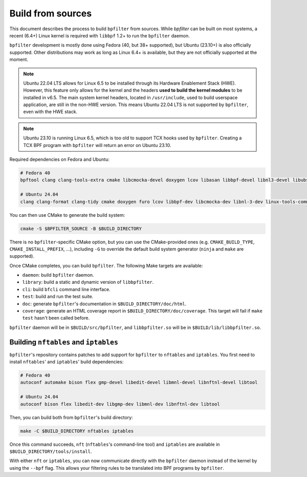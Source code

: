 Build from sources
==================

This document describes the process to build ``bpfilter`` from sources. While `bpfilter` can be built on most systems, a recent (6.4+) Linux kernel is required with ``libbpf`` 1.2+ to run the ``bpfilter`` daemon.

``bpfilter`` development is mostly done using Fedora (40, but 38+ supported), but Ubuntu (23.10+) is also officially supported. Other distributions may work as long as Linux 6.4+ is available, but they are not officially supported at the moment.

.. note::
    Ubuntu 22.04 LTS allows for Linux 6.5 to be installed through its Hardware Enablement Stack (HWE). However, this feature only allows for the kernel and the headers **used to build the kernel modules** to be installed in v6.5. The main system kernel headers, located in ``/usr/include``, used to build userspace application, are still in the non-HWE version. This means Ubuntu 22.04 LTS is not supported by ``bpfilter``, even with the HWE stack.

.. note::
    Ubuntu 23.10 is running Linux 6.5, which is too old to support TCX hooks used by ``bpfilter``. Creating a TCX BPF program with ``bpfilter`` will return an error on Ubuntu 23.10.

Required dependencies on Fedora and Ubuntu:

.. code-block:: shell

    # Fedora 40
    bpftool clang clang-tools-extra cmake libcmocka-devel doxygen lcov libasan libbpf-devel libnl3-devel libubsan python3-breathe python3-furo python3-sphinx pkgconf

    # Ubuntu 24.04
    clang clang-format clang-tidy cmake doxygen furo lcov libbpf-dev libcmocka-dev libnl-3-dev linux-tools-common pkgconf python3-breathe python3-sphinx

You can then use CMake to generate the build system:

.. code-block:: shell

    cmake -S $BPFILTER_SOURCE -B $BUILD_DIRECTORY

There is no ``bpfilter``-specific CMake option, but you can use the CMake-provided ones (e.g. ``CMAKE_BUILD_TYPE``, ``CMAKE_INSTALL_PREFIX``, ...), including ``-G`` to override the default build system generator (``ninja`` and ``make`` are supported).

Once CMake completes, you can build ``bpfilter``. The following Make targets are available:

* ``daemon``: build ``bpfilter`` daemon.

* ``library``: build a static and dynamic version of ``libbpfilter``.

* ``cli``: build ``bfcli`` command line interface.

* ``test``: build and run the test suite.

* ``doc``: generate ``bpfilter``'s documentation in ``$BUILD_DIRECTORY/doc/html``.

* ``coverage``: generate an HTML coverage report in ``$BUILD_DIRECTORY/doc/coverage``. This target will fail if ``make test`` hasn't been called before.

``bpfilter`` daemon will be in ``$BUILD/src/bpfilter``, and ``libbpfilter.so`` will be in ``$BUILD/lib/libbpfilter.so``.


Building ``nftables`` and ``iptables``
--------------------------------------

``bpfilter``'s repository contains patches to add support for ``bpfilter`` to ``nftables`` and ``iptables``. You first need to install ``nftables``' and ``iptables``' build dependencies:

.. code-block:: shell

    # Fedora 40
    autoconf automake bison flex gmp-devel libedit-devel libmnl-devel libnftnl-devel libtool

    # Ubuntu 24.04
    autoconf bison flex libedit-dev libgmp-dev libmnl-dev libnftnl-dev libtool

Then, you can build both from ``bpfilter``'s build directory:

.. code-block:: shell

    make -C $BUILD_DIRECTORY nftables iptables

Once this command succeeds, ``nft`` (``nftables``'s command-line tool) and ``iptables`` are available in ``$BUILD_DIRECTORY/tools/install``.

With either ``nft`` or ``iptables``, you can now communicate directly with the ``bpfilter`` daemon instead of the kernel by using the ``--bpf`` flag. This allows your filtering rules to be translated into BPF programs by ``bpfilter``.
